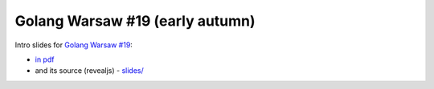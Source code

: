 ================================
Golang Warsaw #19 (early autumn)
================================

Intro slides for `Golang Warsaw #19 <https://www.meetup.com/Golang-Warsaw/events/254200354/>`_:

- `in pdf <slides/index.pdf>`_
- and its source (revealjs) - `slides/ <slides/>`_
